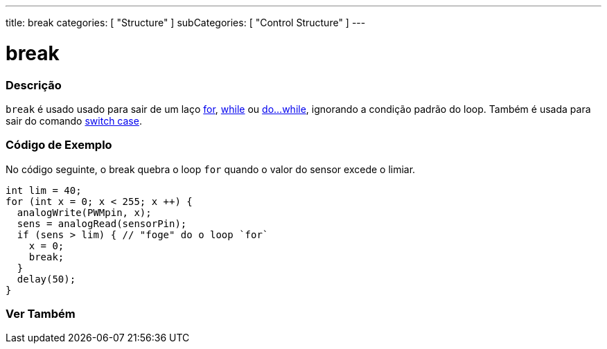 ---
title: break
categories: [ "Structure" ]
subCategories: [ "Control Structure" ]
---

= break

// OVERVIEW SECTION STARTS
[#overview]
--

[float]
=== Descrição
[%hardbreaks]
`break` é usado usado para sair de um laço link:../for[for], link:../while[while] ou link:../dowhile[do...while], ignorando a condição padrão do loop. Também é usada para sair do comando link:../switchcase[switch case].
[%hardbreaks]

--
// OVERVIEW SECTION ENDS

// HOW TO USE SECTION STARTS
[#howtouse]
--
[float]
=== Código de Exemplo
No código seguinte, o break quebra o loop `for` quando o valor do sensor excede o limiar.
[source,arduino]
----
int lim = 40;
for (int x = 0; x < 255; x ++) {
  analogWrite(PWMpin, x);
  sens = analogRead(sensorPin);
  if (sens > lim) { // "foge" do o loop `for`
    x = 0;
    break;
  }
  delay(50);
}
----

--
// HOW TO USE SECTION ENDS



// SEE ALSO SECTION BEGINS
[#see_also]
--

[float]
=== Ver Também

[role="language"]

--
// SEE ALSO SECTION ENDS
